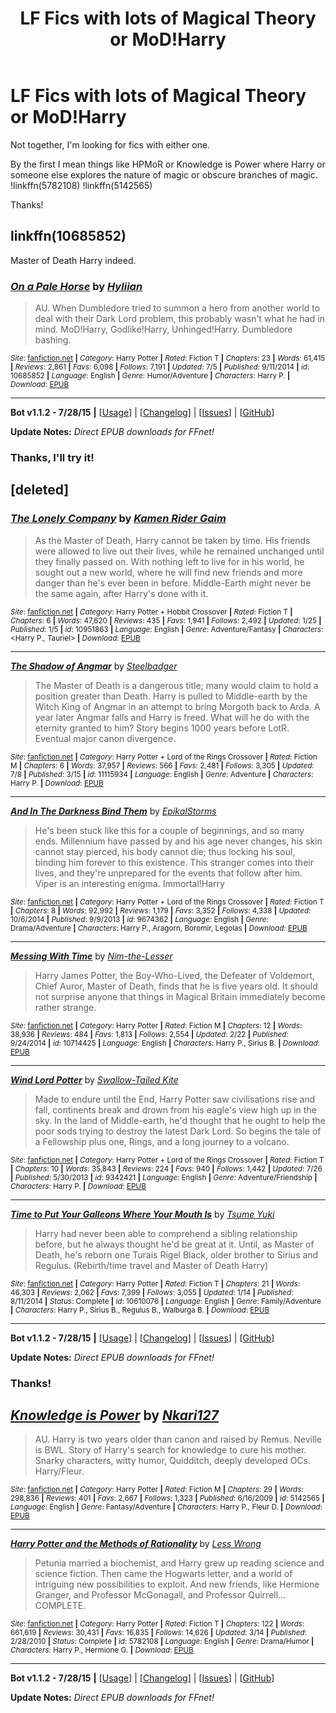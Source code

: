 #+TITLE: LF Fics with lots of Magical Theory or MoD!Harry

* LF Fics with lots of Magical Theory or MoD!Harry
:PROPERTIES:
:Score: 5
:DateUnix: 1440200769.0
:DateShort: 2015-Aug-22
:FlairText: Request
:END:
Not together, I'm looking for fics with either one.

By the first I mean things like HPMoR or Knowledge is Power where Harry or someone else explores the nature of magic or obscure branches of magic. !linkffn(5782108) !linkffn(5142565)

Thanks!


** linkffn(10685852)

Master of Death Harry indeed.
:PROPERTIES:
:Author: howtopleaseme
:Score: 4
:DateUnix: 1440206790.0
:DateShort: 2015-Aug-22
:END:

*** [[http://www.fanfiction.net/s/10685852/1/][*/On a Pale Horse/*]] by [[https://www.fanfiction.net/u/3305720/Hyliian][/Hyliian/]]

#+begin_quote
  AU. When Dumbledore tried to summon a hero from another world to deal with their Dark Lord problem, this probably wasn't what he had in mind. MoD!Harry, Godlike!Harry, Unhinged!Harry. Dumbledore bashing.
#+end_quote

^{/Site/: [[http://www.fanfiction.net/][fanfiction.net]] *|* /Category/: Harry Potter *|* /Rated/: Fiction T *|* /Chapters/: 23 *|* /Words/: 61,415 *|* /Reviews/: 2,861 *|* /Favs/: 6,098 *|* /Follows/: 7,191 *|* /Updated/: 7/5 *|* /Published/: 9/11/2014 *|* /id/: 10685852 *|* /Language/: English *|* /Genre/: Humor/Adventure *|* /Characters/: Harry P. *|* /Download/: [[http://www.p0ody-files.com/ff_to_ebook/mobile/makeEpub.php?id=10685852][EPUB]]}

--------------

*Bot v1.1.2 - 7/28/15* *|* [[[https://github.com/tusing/reddit-ffn-bot/wiki/Usage][Usage]]] | [[[https://github.com/tusing/reddit-ffn-bot/wiki/Changelog][Changelog]]] | [[[https://github.com/tusing/reddit-ffn-bot/issues/][Issues]]] | [[[https://github.com/tusing/reddit-ffn-bot/][GitHub]]]

*Update Notes:* /Direct EPUB downloads for FFnet!/
:PROPERTIES:
:Author: FanfictionBot
:Score: 2
:DateUnix: 1440206834.0
:DateShort: 2015-Aug-22
:END:


*** Thanks, I'll try it!
:PROPERTIES:
:Score: 1
:DateUnix: 1440208207.0
:DateShort: 2015-Aug-22
:END:


** [deleted]
:PROPERTIES:
:Score: 2
:DateUnix: 1440253682.0
:DateShort: 2015-Aug-22
:END:

*** [[http://www.fanfiction.net/s/10951863/1/][*/The Lonely Company/*]] by [[https://www.fanfiction.net/u/1531502/Kamen-Rider-Gaim][/Kamen Rider Gaim/]]

#+begin_quote
  As the Master of Death, Harry cannot be taken by time. His friends were allowed to live out their lives, while he remained unchanged until they finally passed on. With nothing left to live for in his world, he sought out a new world, where he will find new friends and more danger than he's ever been in before. Middle-Earth might never be the same again, after Harry's done with it.
#+end_quote

^{/Site/: [[http://www.fanfiction.net/][fanfiction.net]] *|* /Category/: Harry Potter + Hobbit Crossover *|* /Rated/: Fiction T *|* /Chapters/: 6 *|* /Words/: 47,620 *|* /Reviews/: 435 *|* /Favs/: 1,941 *|* /Follows/: 2,492 *|* /Updated/: 1/25 *|* /Published/: 1/5 *|* /id/: 10951863 *|* /Language/: English *|* /Genre/: Adventure/Fantasy *|* /Characters/: <Harry P., Tauriel> *|* /Download/: [[http://www.p0ody-files.com/ff_to_ebook/mobile/makeEpub.php?id=10951863][EPUB]]}

--------------

[[http://www.fanfiction.net/s/11115934/1/][*/The Shadow of Angmar/*]] by [[https://www.fanfiction.net/u/5291694/Steelbadger][/Steelbadger/]]

#+begin_quote
  The Master of Death is a dangerous title; many would claim to hold a position greater than Death. Harry is pulled to Middle-earth by the Witch King of Angmar in an attempt to bring Morgoth back to Arda. A year later Angmar falls and Harry is freed. What will he do with the eternity granted to him? Story begins 1000 years before LotR. Eventual major canon divergence.
#+end_quote

^{/Site/: [[http://www.fanfiction.net/][fanfiction.net]] *|* /Category/: Harry Potter + Lord of the Rings Crossover *|* /Rated/: Fiction M *|* /Chapters/: 6 *|* /Words/: 37,957 *|* /Reviews/: 566 *|* /Favs/: 2,481 *|* /Follows/: 3,305 *|* /Updated/: 7/8 *|* /Published/: 3/15 *|* /id/: 11115934 *|* /Language/: English *|* /Genre/: Adventure *|* /Characters/: Harry P. *|* /Download/: [[http://www.p0ody-files.com/ff_to_ebook/mobile/makeEpub.php?id=11115934][EPUB]]}

--------------

[[http://www.fanfiction.net/s/9674362/1/][*/And In The Darkness Bind Them/*]] by [[https://www.fanfiction.net/u/3203043/EpikalStorms][/EpikalStorms/]]

#+begin_quote
  He's been stuck like this for a couple of beginnings, and so many ends. Millennium have passed by and his age never changes, his skin cannot stay pierced, his body cannot die; thus locking his soul, binding him forever to this existence. This stranger comes into their lives, and they're unprepared for the events that follow after him. Viper is an interesting enigma. Immortal!Harry
#+end_quote

^{/Site/: [[http://www.fanfiction.net/][fanfiction.net]] *|* /Category/: Harry Potter + Lord of the Rings Crossover *|* /Rated/: Fiction T *|* /Chapters/: 8 *|* /Words/: 92,992 *|* /Reviews/: 1,179 *|* /Favs/: 3,352 *|* /Follows/: 4,338 *|* /Updated/: 10/6/2014 *|* /Published/: 9/9/2013 *|* /id/: 9674362 *|* /Language/: English *|* /Genre/: Drama/Adventure *|* /Characters/: Harry P., Aragorn, Boromir, Legolas *|* /Download/: [[http://www.p0ody-files.com/ff_to_ebook/mobile/makeEpub.php?id=9674362][EPUB]]}

--------------

[[http://www.fanfiction.net/s/10714425/1/][*/Messing With Time/*]] by [[https://www.fanfiction.net/u/3664623/Nim-the-Lesser][/Nim-the-Lesser/]]

#+begin_quote
  Harry James Potter, the Boy-Who-Lived, the Defeater of Voldemort, Chief Auror, Master of Death, finds that he is five years old. It should not surprise anyone that things in Magical Britain immediately become rather strange.
#+end_quote

^{/Site/: [[http://www.fanfiction.net/][fanfiction.net]] *|* /Category/: Harry Potter *|* /Rated/: Fiction M *|* /Chapters/: 12 *|* /Words/: 38,936 *|* /Reviews/: 484 *|* /Favs/: 1,813 *|* /Follows/: 2,554 *|* /Updated/: 2/22 *|* /Published/: 9/24/2014 *|* /id/: 10714425 *|* /Language/: English *|* /Characters/: Harry P., Sirius B. *|* /Download/: [[http://www.p0ody-files.com/ff_to_ebook/mobile/makeEpub.php?id=10714425][EPUB]]}

--------------

[[http://www.fanfiction.net/s/9342421/1/][*/Wind Lord Potter/*]] by [[https://www.fanfiction.net/u/2827702/Swallow-Tailed-Kite][/Swallow-Tailed Kite/]]

#+begin_quote
  Made to endure until the End, Harry Potter saw civilisations rise and fall, continents break and drown from his eagle's view high up in the sky. In the land of Middle-earth, he'd thought that he ought to help the poor sods trying to destroy the latest Dark Lord. So begins the tale of a Fellowship plus one, Rings, and a long journey to a volcano.
#+end_quote

^{/Site/: [[http://www.fanfiction.net/][fanfiction.net]] *|* /Category/: Harry Potter + Lord of the Rings Crossover *|* /Rated/: Fiction T *|* /Chapters/: 10 *|* /Words/: 35,843 *|* /Reviews/: 224 *|* /Favs/: 940 *|* /Follows/: 1,442 *|* /Updated/: 7/26 *|* /Published/: 5/30/2013 *|* /id/: 9342421 *|* /Language/: English *|* /Genre/: Adventure/Friendship *|* /Characters/: Harry P. *|* /Download/: [[http://www.p0ody-files.com/ff_to_ebook/mobile/makeEpub.php?id=9342421][EPUB]]}

--------------

[[http://www.fanfiction.net/s/10610076/1/][*/Time to Put Your Galleons Where Your Mouth Is/*]] by [[https://www.fanfiction.net/u/2221413/Tsume-Yuki][/Tsume Yuki/]]

#+begin_quote
  Harry had never been able to comprehend a sibling relationship before, but he always thought he'd be great at it. Until, as Master of Death, he's reborn one Turais Rigel Black, older brother to Sirius and Regulus. (Rebirth/time travel and Master of Death Harry)
#+end_quote

^{/Site/: [[http://www.fanfiction.net/][fanfiction.net]] *|* /Category/: Harry Potter *|* /Rated/: Fiction T *|* /Chapters/: 21 *|* /Words/: 46,303 *|* /Reviews/: 2,062 *|* /Favs/: 7,399 *|* /Follows/: 3,055 *|* /Updated/: 1/14 *|* /Published/: 8/11/2014 *|* /Status/: Complete *|* /id/: 10610076 *|* /Language/: English *|* /Genre/: Family/Adventure *|* /Characters/: Harry P., Sirius B., Regulus B., Walburga B. *|* /Download/: [[http://www.p0ody-files.com/ff_to_ebook/mobile/makeEpub.php?id=10610076][EPUB]]}

--------------

*Bot v1.1.2 - 7/28/15* *|* [[[https://github.com/tusing/reddit-ffn-bot/wiki/Usage][Usage]]] | [[[https://github.com/tusing/reddit-ffn-bot/wiki/Changelog][Changelog]]] | [[[https://github.com/tusing/reddit-ffn-bot/issues/][Issues]]] | [[[https://github.com/tusing/reddit-ffn-bot/][GitHub]]]

*Update Notes:* /Direct EPUB downloads for FFnet!/
:PROPERTIES:
:Author: FanfictionBot
:Score: 1
:DateUnix: 1440253754.0
:DateShort: 2015-Aug-22
:END:


*** Thanks!
:PROPERTIES:
:Score: 1
:DateUnix: 1440259079.0
:DateShort: 2015-Aug-22
:END:


** [[http://www.fanfiction.net/s/5142565/1/][*/Knowledge is Power/*]] by [[https://www.fanfiction.net/u/287810/Nkari127][/Nkari127/]]

#+begin_quote
  AU. Harry is two years older than canon and raised by Remus. Neville is BWL. Story of Harry's search for knowledge to cure his mother. Snarky characters, witty humor, Quidditch, deeply developed OCs. Harry/Fleur.
#+end_quote

^{/Site/: [[http://www.fanfiction.net/][fanfiction.net]] *|* /Category/: Harry Potter *|* /Rated/: Fiction M *|* /Chapters/: 29 *|* /Words/: 298,836 *|* /Reviews/: 401 *|* /Favs/: 2,667 *|* /Follows/: 1,323 *|* /Published/: 6/16/2009 *|* /id/: 5142565 *|* /Language/: English *|* /Genre/: Fantasy/Adventure *|* /Characters/: Harry P., Fleur D. *|* /Download/: [[http://www.p0ody-files.com/ff_to_ebook/mobile/makeEpub.php?id=5142565][EPUB]]}

--------------

[[http://www.fanfiction.net/s/5782108/1/][*/Harry Potter and the Methods of Rationality/*]] by [[https://www.fanfiction.net/u/2269863/Less-Wrong][/Less Wrong/]]

#+begin_quote
  Petunia married a biochemist, and Harry grew up reading science and science fiction. Then came the Hogwarts letter, and a world of intriguing new possibilities to exploit. And new friends, like Hermione Granger, and Professor McGonagall, and Professor Quirrell... COMPLETE.
#+end_quote

^{/Site/: [[http://www.fanfiction.net/][fanfiction.net]] *|* /Category/: Harry Potter *|* /Rated/: Fiction T *|* /Chapters/: 122 *|* /Words/: 661,619 *|* /Reviews/: 30,431 *|* /Favs/: 16,835 *|* /Follows/: 14,626 *|* /Updated/: 3/14 *|* /Published/: 2/28/2010 *|* /Status/: Complete *|* /id/: 5782108 *|* /Language/: English *|* /Genre/: Drama/Humor *|* /Characters/: Harry P., Hermione G. *|* /Download/: [[http://www.p0ody-files.com/ff_to_ebook/mobile/makeEpub.php?id=5782108][EPUB]]}

--------------

*Bot v1.1.2 - 7/28/15* *|* [[[https://github.com/tusing/reddit-ffn-bot/wiki/Usage][Usage]]] | [[[https://github.com/tusing/reddit-ffn-bot/wiki/Changelog][Changelog]]] | [[[https://github.com/tusing/reddit-ffn-bot/issues/][Issues]]] | [[[https://github.com/tusing/reddit-ffn-bot/][GitHub]]]

*Update Notes:* /Direct EPUB downloads for FFnet!/
:PROPERTIES:
:Author: FanfictionBot
:Score: 1
:DateUnix: 1440200799.0
:DateShort: 2015-Aug-22
:END:

